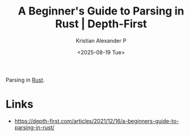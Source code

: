 :PROPERTIES:
:ID:       d6891485-b182-4422-9e8c-34ee705823b5
:ROAM_REFS: https://depth-first.com/articles/2021/12/16/a-beginners-guide-to-parsing-in-rust/
:END:
#+title: A Beginner's Guide to Parsing in Rust | Depth-First
#+author: Kristian Alexander P
#+date: <2025-08-19 Tue>
#+description: 
#+hugo_base_dir: ..
#+hugo_section: posts
#+hugo_categories: reference
#+property: header-args :exports both
#+hugo_tags: rust parses

Parsing in [[id:b0c3a713-8b46-4f98-857d-7145ced06d68][Rust]].
* Links
- [[https://depth-first.com/articles/2021/12/16/a-beginners-guide-to-parsing-in-rust/]]
